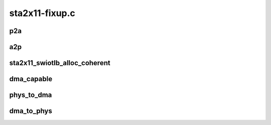 .. -*- coding: utf-8; mode: rst -*-

===============
sta2x11-fixup.c
===============


.. _`p2a`:

p2a
===

.. c:function:: dma_addr_t p2a (dma_addr_t p, struct pci_dev *pdev)

    Translate physical address to STA2x11 AMBA address, used for DMA transfers to STA2x11

    :param dma_addr_t p:
        Physical address

    :param struct pci_dev \*pdev:
        PCI device (must be hosted within the connext)



.. _`a2p`:

a2p
===

.. c:function:: dma_addr_t a2p (dma_addr_t a, struct pci_dev *pdev)

    Translate STA2x11 AMBA address to physical address used for DMA transfers from STA2x11

    :param dma_addr_t a:
        STA2x11 AMBA address

    :param struct pci_dev \*pdev:
        PCI device (must be hosted within the connext)



.. _`sta2x11_swiotlb_alloc_coherent`:

sta2x11_swiotlb_alloc_coherent
==============================

.. c:function:: void *sta2x11_swiotlb_alloc_coherent (struct device *dev, size_t size, dma_addr_t *dma_handle, gfp_t flags, struct dma_attrs *attrs)

    Allocate swiotlb bounce buffers returns virtual address. This is the only "special" function here.

    :param struct device \*dev:
        PCI device

    :param size_t size:
        Size of the buffer

    :param dma_addr_t \*dma_handle:
        DMA address

    :param gfp_t flags:
        memory flags

    :param struct dma_attrs \*attrs:

        *undescribed*



.. _`dma_capable`:

dma_capable
===========

.. c:function:: bool dma_capable (struct device *dev, dma_addr_t addr, size_t size)

    Check if device can manage DMA transfers (FIXME: kill it)

    :param struct device \*dev:
        device for a PCI device

    :param dma_addr_t addr:
        DMA address

    :param size_t size:
        DMA size



.. _`phys_to_dma`:

phys_to_dma
===========

.. c:function:: dma_addr_t phys_to_dma (struct device *dev, phys_addr_t paddr)

    Return the DMA AMBA address used for this STA2x11 device

    :param struct device \*dev:
        device for a PCI device

    :param phys_addr_t paddr:
        Physical address



.. _`dma_to_phys`:

dma_to_phys
===========

.. c:function:: phys_addr_t dma_to_phys (struct device *dev, dma_addr_t daddr)

    Return the physical address used for this STA2x11 DMA address

    :param struct device \*dev:
        device for a PCI device

    :param dma_addr_t daddr:
        STA2x11 AMBA DMA address

